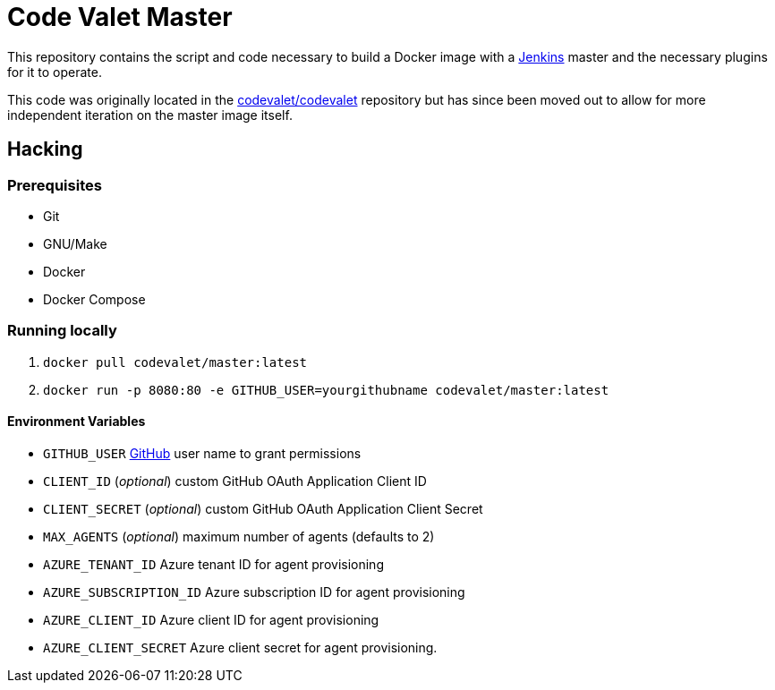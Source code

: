 = Code Valet Master

This repository contains the script and code necessary to build a Docker image
with a link:https://jenkins.io/[Jenkins] master and the necessary plugins for
it to operate.

This code was originally located in the
link:https://github.com/codevalet/codevalet[codevalet/codevalet] repository but
has since been moved out to allow for more independent iteration on the master
image itself.


== Hacking

=== Prerequisites

* Git
* GNU/Make
* Docker
* Docker Compose

=== Running locally

. `docker pull codevalet/master:latest`
. `docker run -p 8080:80 -e GITHUB_USER=yourgithubname codevalet/master:latest`

==== Environment Variables

* `GITHUB_USER` link:https://github.com/[GitHub] user name to grant
  permissions
* `CLIENT_ID` (_optional_) custom GitHub OAuth Application Client ID
* `CLIENT_SECRET` (_optional_) custom GitHub OAuth Application Client Secret
* `MAX_AGENTS` (_optional_) maximum number of agents (defaults to 2)
* `AZURE_TENANT_ID` Azure tenant ID for agent provisioning
* `AZURE_SUBSCRIPTION_ID` Azure subscription ID for agent provisioning
* `AZURE_CLIENT_ID` Azure client ID for agent provisioning
* `AZURE_CLIENT_SECRET` Azure client secret for agent provisioning.
